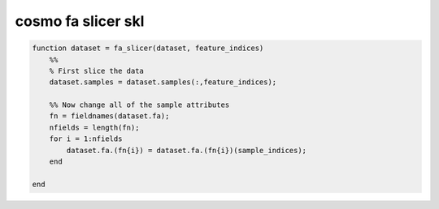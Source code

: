 .. cosmo_fa_slicer_skl

cosmo fa slicer skl
===================
.. code-block:: matlab

    function dataset = fa_slicer(dataset, feature_indices)
        %%
        % First slice the data
        dataset.samples = dataset.samples(:,feature_indices);
    
        %% Now change all of the sample attributes
        fn = fieldnames(dataset.fa);
        nfields = length(fn);
        for i = 1:nfields
            dataset.fa.(fn{i}) = dataset.fa.(fn{i})(sample_indices);
        end
    
    end
    
    